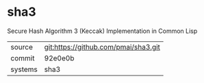 * sha3

Secure Hash Algorithm 3 (Keccak) Implementation in Common Lisp

|---------+-------------------------------------------|
| source  | git:https://github.com/pmai/sha3.git   |
| commit  | 92e0e0b  |
| systems | sha3 |
|---------+-------------------------------------------|

